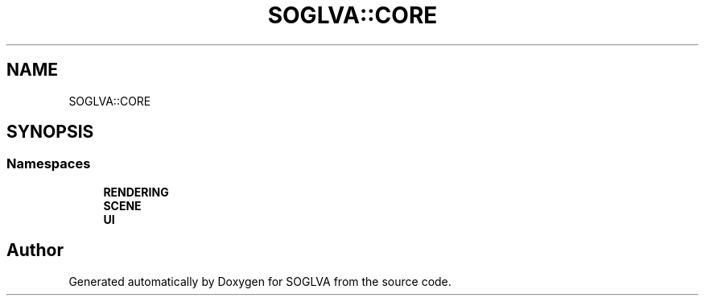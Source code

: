 .TH "SOGLVA::CORE" 3 "Tue Apr 27 2021" "Version 0.01" "SOGLVA" \" -*- nroff -*-
.ad l
.nh
.SH NAME
SOGLVA::CORE
.SH SYNOPSIS
.br
.PP
.SS "Namespaces"

.in +1c
.ti -1c
.RI " \fBRENDERING\fP"
.br
.ti -1c
.RI " \fBSCENE\fP"
.br
.ti -1c
.RI " \fBUI\fP"
.br
.in -1c
.SH "Author"
.PP 
Generated automatically by Doxygen for SOGLVA from the source code\&.
